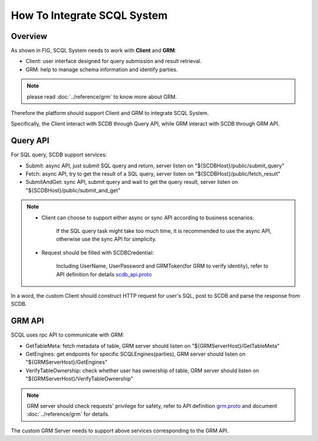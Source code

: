 How To Integrate SCQL System
============================


Overview
--------

As shown in FIG, SCQL System needs to work with **Client** and **GRM**:

* Client: user interface designed for query submission and result retrieval.

* GRM: help to manage schema information and identify parties.

.. note::
  please read :doc:`../reference/grm` to know more about GRM.

.. image:: ../imgs/scql_system.jpeg

Therefore the platform should support Client and GRM to integrate SCQL System.

Specifically, the Client interact with SCDB through Query API,  while GRM interact with SCDB through GRM API.

Query API
----------
For SQL query, SCDB support services:

* Submit: async API, just submit SQL query and return, server listen on "${SCDBHost}/public/submit_query"
* Fetch: async API, try to get the result of a SQL query, server listen on "${SCDBHost}/public/fetch_result"
* SubmitAndGet: sync API, submit query and wait to get the query result, server listen on "${SCDBHost}/public/submit_and_get"

.. note::
  *  Client can choose to support either async or sync API according to business scenarios:

      If the SQL query task might take too much time, it is recommended to use the async API, otherwise use the sync API for simplicity.

  *  Request should be filled with SCDBCredential:

      Including UserName, UserPassword and GRMToken(for GRM to verify identity), refer to API definition for details `scdb_api.proto <https://github.com/secretflow/scql/main/api/scdb_api.proto>`_

In a word, the custom Client should construct HTTP request for user's SQL, post to SCDB and parse the response from SCDB.

GRM API
--------
SCQL uses rpc API to communicate with GRM:

* GetTableMeta: fetch metadata of table, GRM server should listen on "${GRMServerHost}/GetTableMeta"
* GetEngines: get endpoints for specific SCQLEngines(parties), GRM server should listen on "${GRMServerHost}/GetEngines"
* VerifyTableOwnership: check whether user has ownership of table, GRM server should listen on "${GRMServerHost}/VerifyTableOwnership"

.. note::
  GRM server should check requests' privilege for safety, refer to API definition `grm.proto <https://github.com/secretflow/scql/main/api/grm.proto>`_ and document :doc:`../reference/grm` for details.

The custom GRM Server needs to support above services corresponding to the GRM API.